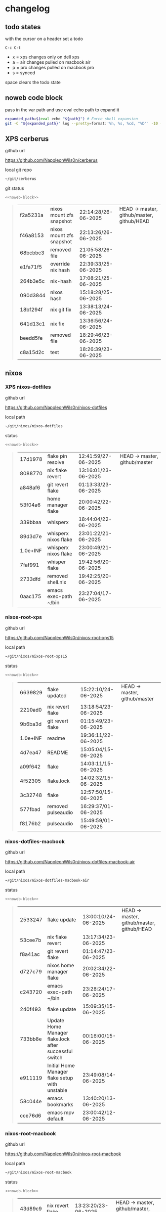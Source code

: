 #+STARTUP: show2levels
#+PROPERTY: header-args:sh :results output table replace :noweb yes :wrap quote
#+TODO: TODO(t) XPS(x) AIR(a) PRO(p) | SYNCED(s)
* changelog
** todo states

with the cursor on a header set a todo

#+begin_example
C-c C-t
#+end_example

+ x = xps changes only on dell xps
+ a = air changes pulled on macbook air
+ p = pro changes pulled on macbook pro
+ s = synced

space clears the todo state

** noweb code block

pass in the var path and use eval echo path to expand it

#+NAME: noweb-block
#+begin_src sh 
expanded_path=$(eval echo "${path}") # Force shell expansion
git -C "${expanded_path}" log --pretty=format:'%h, %s, %cd, "%D"' -10 --date=format:'%H:%M:%S/%d-%m-%Y' 
#+end_src

** XPS cerberus

github url

[[https://github.com/NapoleonWils0n/cerberus]]

local git repo

#+begin_src sh
~/git/cerberus
#+end_src

git status

#+NAME: cerberus
#+HEADER: :var path="~/git/cerberus"
#+begin_src sh
<<noweb-block>>
#+end_src

#+RESULTS: cerberus
#+begin_quote
| f2a5231a | nixos mount zfs snapshot | 22:14:28/26-06-2025 | HEAD -> master, github/master, github/HEAD |
| f46a8153 | nixos mount zfs snapshot | 22:13:26/26-06-2025 |                                            |
| 68bcbbc3 | removed file             | 21:05:58/26-06-2025 |                                            |
| e1fa71f5 | override nix hash        | 22:39:33/25-06-2025 |                                            |
| 264b3e5c | nix-hash                 | 17:08:21/25-06-2025 |                                            |
| 090d3844 | nixos hash               | 15:18:28/25-06-2025 |                                            |
| 18bf294f | nix git fix              | 13:38:13/24-06-2025 |                                            |
| 641d13c1 | nix fix                  | 13:36:56/24-06-2025 |                                            |
| beedd5fe | removed file             | 18:29:46/23-06-2025 |                                            |
| c8a15d2c | test                     | 18:26:39/23-06-2025 |                                            |
#+end_quote

** nixos
*** XPS nixos-dotfiles

github url

[[https://github.com/NapoleonWils0n/nixos-dotfiles]]

local path

#+begin_src sh
~/git/nixos/nixos-dotfiles
#+end_src

status

#+NAME: nixos-dotfiles
#+HEADER: :var path="~/git/nixos/nixos-dotfiles"
#+begin_src sh
<<noweb-block>>
#+end_src

#+RESULTS: nixos-dotfiles
#+begin_quote
| 17d1978  | flake pin resolve     | 12:41:59/27-06-2025 | HEAD -> master, github/master |
| 8088770  | nix flake revert      | 13:16:01/23-06-2025 |                               |
| a848af6  | git revert flake      | 01:13:33/23-06-2025 |                               |
| 53f04a6  | home manager flake    | 20:00:42/22-06-2025 |                               |
| 339bbaa  | whisperx              | 18:44:04/22-06-2025 |                               |
| 89d3d7e  | whisperx nixos flake  | 23:01:22/21-06-2025 |                               |
| 1.0e+INF | whisperx nixos flake  | 23:00:49/21-06-2025 |                               |
| 7faf991  | whisper flake         | 19:42:56/20-06-2025 |                               |
| 2733dfd  | removed shell.nix     | 19:42:25/20-06-2025 |                               |
| 0aac175  | emacs exec-path ~/bin | 23:27:04/17-06-2025 |                               |
#+end_quote

*** nixos-root-xps

github url

[[https://github.com/NapoleonWils0n/nixos-root-xps15]]

local path

#+begin_src sh
~/git/nixos/nixos-root-xps15
#+end_src

status

#+NAME: nixos-root-xps15
#+HEADER: :var path="~/git/nixos/nixos-root-xps15"
#+begin_src sh
<<noweb-block>>
#+end_src

#+RESULTS: nixos-root-xps15
#+begin_quote
| 6639829  | flake updated      | 15:22:10/24-06-2025 | HEAD -> master, github/master |
| 2210ad0  | nix revert flake   | 13:18:54/23-06-2025 |                               |
| 9b6ba3d  | git revert flake   | 01:15:49/23-06-2025 |                               |
| 1.0e+INF | readme             | 19:36:11/22-06-2025 |                               |
| 4d7ea47  | README             | 15:05:04/15-06-2025 |                               |
| a09f642  | flake              | 14:03:11/15-06-2025 |                               |
| 4f52305  | flake.lock         | 14:02:32/15-06-2025 |                               |
| 3c32748  | flake              | 12:57:50/15-06-2025 |                               |
| 577fbad  | removed pulseaudio | 16:29:37/01-06-2025 |                               |
| f8176b2  | pulseaudio         | 15:49:59/01-06-2025 |                               |
#+end_quote

*** nixos-dotfiles-macbook

github url

[[https://github.com/NapoleonWils0n/nixos-dotfiles-macbook-air]]

local path

#+begin_src sh
~/git/nixos/nixos-dotfiles-macbook-air
#+end_src

status

#+NAME: nixos-dotfiles-macbook-air
#+HEADER: :var path="~/git/nixos/nixos-dotfiles-macbook-air"
#+begin_src sh
<<noweb-block>>
#+end_src

#+RESULTS: nixos-dotfiles-macbook-air
#+begin_quote
| 2533247 | flake update                                           | 13:00:10/24-06-2025 | HEAD -> master, github/master, github/HEAD |
| 53cee7b | nix flake revert                                       | 13:17:34/23-06-2025 |                                            |
| f8a41ac | git revert flake                                       | 01:14:47/23-06-2025 |                                            |
| d727c79 | nixos home manager flake                               | 20:02:34/22-06-2025 |                                            |
| c243720 | emacs exec-path ~/bin                                  | 23:28:24/17-06-2025 |                                            |
| 240f493 | flake update                                           | 15:09:35/15-06-2025 |                                            |
| 733bb8e | Update Home Manager flake.lock after successful switch | 00:16:00/15-06-2025 |                                            |
| e911119 | Initial Home Manager flake setup with unstable         | 23:49:08/14-06-2025 |                                            |
| 58c044e | emacs bookmarks                                        | 13:40:20/13-06-2025 |                                            |
| cce76d6 | emacs mpv default                                      | 23:00:42/12-06-2025 |                                            |
#+end_quote

*** nixos-root-macbook

github url

[[https://github.com/NapoleonWils0n/nixos-root-macbook]]

local path

#+begin_src sh
~/git/nixos/nixos-root-macbook
#+end_src

status

#+NAME: nixos-root-macbook
#+HEADER: :var path="~/git/nixos/nixos-root-macbook"
#+begin_src sh
<<noweb-block>>
#+end_src

#+RESULTS: nixos-root-macbook
#+begin_quote
| 43d89c9 | nix revert flake   | 13:23:20/23-06-2025 | HEAD -> master, github/master, github/HEAD |
| a721f6d | git revert flake   | 01:16:41/23-06-2025 |                                            |
| 3cbaa59 | nixos flake update | 21:00:06/22-06-2025 |                                            |
| 928fcf4 | flake updated      | 20:58:25/22-06-2025 |                                            |
| 39c660b | README             | 15:05:29/15-06-2025 |                                            |
| fe72c7e | flake              | 21:59:20/14-06-2025 |                                            |
| 1bfb3ae | flake              | 21:49:03/14-06-2025 |                                            |
| 1bb4f0a | flake              | 21:48:00/14-06-2025 |                                            |
| c31ec38 | flake              | 21:44:47/14-06-2025 |                                            |
| a0108e8 | flake              | 21:21:16/14-06-2025 |                                            |
#+end_quote

*** nixos-bin

github url

[[https://github.com/NapoleonWils0n/nixos-bin]]

local path

#+begin_src sh
~/git/nixos/nixos-bin
#+end_src

status

#+NAME: nixos-bin
#+HEADER: :var path="~/git/nixos/nixos-bin"
#+begin_src sh
<<noweb-block>>
#+end_src

#+RESULTS: nixos-bin
#+begin_quote
| 1.0e+INF | removed script                              | 13:46:13/18-06-2025 | HEAD -> master, github/master |
| 9103843  | lrsha                                       | 13:45:42/18-06-2025 |                               |
| 3fb16e0  | removed script                              | 12:33:27/18-06-2025 |                               |
| b049767  | lrsha compare local and remote git sha sums | 22:51:30/17-06-2025 |                               |
| e31a6ba  | lrsha compare local and remote git sha sums | 22:22:57/17-06-2025 |                               |
| 1.0e+INF | combine-audio-video                         | 15:33:35/07-06-2025 |                               |
| d235473  | resample-audio                              | 14:59:24/02-06-2025 |                               |
| 49eb106  | record pipewire                             | 13:16:29/23-05-2025 |                               |
| 9905a38  | record pipewire                             | 18:58:30/22-05-2025 |                               |
| 60030ef  | srt                                         | 15:26:58/20-05-2025 |                               |
#+end_quote

** debian
*** debian-dotfiles

github url

[[https://github.com/NapoleonWils0n/debian-dotfiles]]

local path

#+begin_src sh
~/git/various-systems/debian/debian-dotfiles
#+end_src

status

#+NAME: debian-dotfiles
#+HEADER: :var path="~/git/various-systems/debian/debian-dotfiles"
#+begin_src sh
<<noweb-block>>
#+end_src

#+RESULTS: debian-dotfiles
#+begin_quote
| 3bd7ae8 | emacs exec-path ~/bin  | 23:30:17/17-06-2025 | HEAD -> master, github/master, github/HEAD |
| eeb500a | debian emacs gptel     | 13:28:30/13-06-2025 |                                            |
| 70fe3b5 | dired side window      | 18:31:02/31-05-2025 |                                            |
| 9ea470c | dried side window      | 14:44:11/31-05-2025 |                                            |
| bf282d2 | zshrc                  | 18:50:34/22-05-2025 |                                            |
| 128fdc0 | pipewire completions   | 15:40:35/22-05-2025 |                                            |
| bc74f67 | emacs titlebar and mpd | 20:48:17/16-05-2025 |                                            |
| 005d4f6 | emacs titlebar and mpd | 20:43:24/16-05-2025 |                                            |
| bba05ee | emacs titlebar and mpd | 20:40:44/16-05-2025 |                                            |
| f7b6250 | nognome notifications  | 14:40:02/16-05-2025 |                                            |
#+end_quote

*** debian-root

github url

[[https://github.com/NapoleonWils0n/debian-root]]

local path

#+begin_src sh
~/git/various-systems/debian/debian-root
#+end_src

status

#+NAME: debian-root
#+HEADER: :var path="~/git/various-systems/debian/debian-root"
#+begin_src sh
<<noweb-block>>
#+end_src

#+RESULTS: debian-root
#+begin_quote
| 10ec258 | non-free             | 16:02:50/16-05-2025 | HEAD -> master, github/master |
| ce131c6 | nognome removed      | 14:38:51/16-05-2025 |                               |
| 3a992bd | bin                  | 14:20:00/16-05-2025 |                               |
| cbc2e05 | bin                  | 14:15:21/16-05-2025 |                               |
| 7514afb | debian root          | 21:19:24/15-05-2025 |                               |
| f83c775 | debian dns and dhcp  | 20:58:13/14-03-2017 | mac/master                    |
| 8d99268 | debian root dotfiles | 13:49:16/21-02-2017 |                               |
#+end_quote

*** debian-bin

github url

[[https://github.com/NapoleonWils0n/debian-bin]]

local path

#+begin_src sh
~/git/various-systems/debian/debian-bin
#+end_src

status

#+NAME: debian-bin
#+HEADER: :var path="~/git/various-systems/debian/debian-bin"
#+begin_src sh
<<noweb-block>>
#+end_src

#+RESULTS: debian-bin
#+begin_quote
| 963a35a | removed script                              | 13:06:14/18-06-2025 | HEAD -> master, github/master, github/HEAD |
| 89d03f9 | lrsha compare local and remote git sha sums | 22:53:16/17-06-2025 |                                            |
| 52deae6 | lrsha compare local and remote git sha sums | 22:40:01/17-06-2025 |                                            |
| 3537a00 | yt-dlp                                      | 18:02:59/10-06-2025 |                                            |
| 0a72033 | combine-audio-video                         | 15:34:45/07-06-2025 |                                            |
| 5b8ec0f | resample-audio                              | 15:00:08/02-06-2025 |                                            |
| 2d2ffe4 | yt-dlp                                      | 17:05:33/25-05-2025 |                                            |
| 2d68894 | record pipewire                             | 13:16:42/23-05-2025 |                                            |
| 94d6fb8 | record pipewire                             | 18:59:08/22-05-2025 |                                            |
| 382fdb9 | removed old script                          | 00:07:11/20-05-2025 |                                            |
#+end_quote
